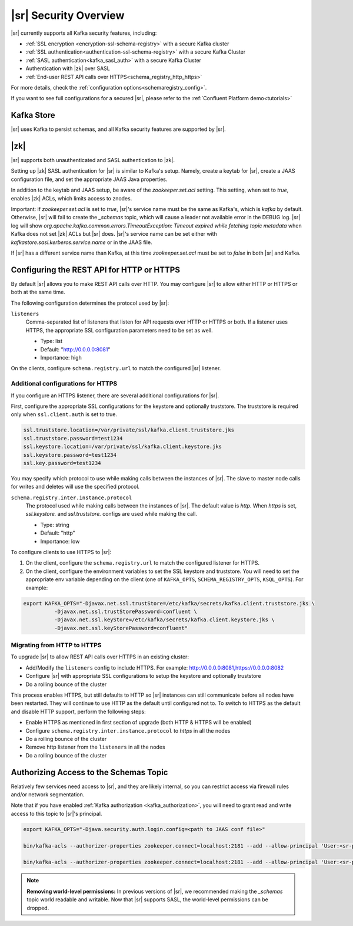 .. _schemaregistry_security:

|sr| Security Overview
----------------------

|sr| currently supports all Kafka security features, including:

* :ref:`SSL encryption <encryption-ssl-schema-registry>` with a secure Kafka cluster
* :ref:`SSL authentication<authentication-ssl-schema-registry>` with a secure Kafka Cluster
* :ref:`SASL authentication<kafka_sasl_auth>`  with a secure Kafka Cluster 
* Authentication with |zk| over SASL
* :ref:`End-user REST API calls over HTTPS<schema_registry_http_https>`

For more details, check the :ref:`configuration options<schemaregistry_config>`.

If you want to see full configurations for a secured |sr|, please refer to the :ref:`Confluent Platform demo<tutorials>`


Kafka Store
~~~~~~~~~~~
|sr| uses Kafka to persist schemas, and all Kafka security features are supported by |sr|.

|zk|
~~~~~~~~~
|sr| supports both unauthenticated and SASL authentication to |zk|.

Setting up |zk| SASL authentication for |sr| is similar to Kafka's setup. Namely,
create a keytab for |sr|, create a JAAS configuration file, and set the appropriate JAAS Java properties.

In addition to the keytab and JAAS setup, be aware of the `zookeeper.set.acl` setting. This setting, when set to `true`,
enables |zk| ACLs, which limits access to znodes.

Important: if `zookeeper.set.acl` is set to `true`, |sr|'s service name must be the same as Kafka's, which
is `kafka` by default. Otherwise, |sr| will fail to create the `_schemas` topic, which will cause a leader
not available error in the DEBUG log. |sr| log will show `org.apache.kafka.common.errors.TimeoutException: Timeout expired while fetching topic metadata`
when Kafka does not set |zk| ACLs but |sr| does. |sr|'s service name can be set
either with `kafkastore.sasl.kerberos.service.name` or in the JAAS file.

If |sr| has a different service name than Kafka, at this time `zookeeper.set.acl` must be set to `false`
in both |sr| and Kafka.


.. _schema_registry_http_https:

Configuring the REST API for HTTP or HTTPS
~~~~~~~~~~~~~~~~~~~~~~~~~~~~~~~~~~~~~~~~~~~~~~~

By default |sr| allows you to make REST API calls over HTTP. You may configure |sr| to allow either HTTP or HTTPS or both at the same time.

The following configuration determines the protocol used by |sr|:

``listeners``
  Comma-separated list of listeners that listen for API requests over HTTP or HTTPS or both. If a listener uses HTTPS, the appropriate SSL configuration parameters need to be set as well.

  * Type: list
  * Default: "http://0.0.0.0:8081"
  * Importance: high

On the clients, configure ``schema.registry.url`` to match the configured |sr| listener.


Additional configurations for HTTPS
^^^^^^^^^^^^^^^^^^^^^^^^^^^^^^^^^^^^^^^

If you configure an HTTPS listener, there are several additional configurations for |sr|.

First, configure the appropriate SSL configurations for the keystore and optionally truststore. The truststore is required only when ``ssl.client.auth`` is set to true.

.. sourcecode:: bash

   ssl.truststore.location=/var/private/ssl/kafka.client.truststore.jks
   ssl.truststore.password=test1234
   ssl.keystore.location=/var/private/ssl/kafka.client.keystore.jks
   ssl.keystore.password=test1234
   ssl.key.password=test1234

You may specify which protocol to use while making calls between the instances of |sr|. The slave to master node calls for writes and deletes will use the specified protocol.

``schema.registry.inter.instance.protocol``
  The protocol used while making calls between the instances of |sr|. The default value is `http`. When `https` is set, `ssl.keystore.` and `ssl.truststore.` configs are used while making the call.

  * Type: string
  * Default: "http"
  * Importance: low

To configure clients to use HTTPS to |sr|:

1. On the client, configure the ``schema.registry.url`` to match the configured listener for HTTPS.

2. On the client, configure the environment variables to set the SSL keystore and truststore. You will need to set the appropriate env variable depending on the client (one of ``KAFKA_OPTS``, ``SCHEMA_REGISTRY_OPTS``, ``KSQL_OPTS``). For example:

.. sourcecode:: bash

        export KAFKA_OPTS="-Djavax.net.ssl.trustStore=/etc/kafka/secrets/kafka.client.truststore.jks \
                  -Djavax.net.ssl.trustStorePassword=confluent \
                  -Djavax.net.ssl.keyStore=/etc/kafka/secrets/kafka.client.keystore.jks \
                  -Djavax.net.ssl.keyStorePassword=confluent"


Migrating from HTTP to HTTPS
^^^^^^^^^^^^^^^^^^^^^^^^^^^^^^^

To upgrade |sr| to allow REST API calls over HTTPS in an existing cluster:

- Add/Modify the ``listeners`` config  to include HTTPS. For example: http://0.0.0.0:8081,https://0.0.0.0:8082
- Configure |sr| with appropriate SSL configurations to setup the keystore and optionally truststore
- Do a rolling bounce of the cluster

This process enables HTTPS, but still defaults to HTTP so |sr| instances can still communicate before all nodes have been restarted. They will continue to use HTTP as the default until configured not to. To switch to HTTPS as the default and disable HTTP support, perform the following steps:

- Enable HTTPS as mentioned in first section of upgrade (both HTTP & HTTPS will be enabled)
- Configure ``schema.registry.inter.instance.protocol`` to `https` in all the nodes
- Do a rolling bounce of the cluster
- Remove http listener from the ``listeners`` in all the nodes
- Do a rolling bounce of the cluster


Authorizing Access to the Schemas Topic
~~~~~~~~~~~~~~~~~~~~~~~~~~~~~~~~~~~~~~~~

Relatively few services need access to |sr|, and they are likely internal, so you can restrict access via firewall rules and/or network segmentation.

Note that if you have enabled :ref:`Kafka authorization <kafka_authorization>`, you will need
to grant read and write access to this topic to |sr|'s principal.

.. sourcecode:: bash

     export KAFKA_OPTS="-Djava.security.auth.login.config=<path to JAAS conf file>"

     bin/kafka-acls --authorizer-properties zookeeper.connect=localhost:2181 --add --allow-principal 'User:<sr-principal>' --allow-host '*' --operation Read --topic _schemas

     bin/kafka-acls --authorizer-properties zookeeper.connect=localhost:2181 --add --allow-principal 'User:<sr-principal>' --allow-host '*' --operation Write --topic _schemas

.. note::
  **Removing world-level permissions:**
  In previous versions of |sr|, we recommended making the `_schemas` topic world readable and writable. Now that |sr| supports SASL, the world-level permissions can be dropped.
